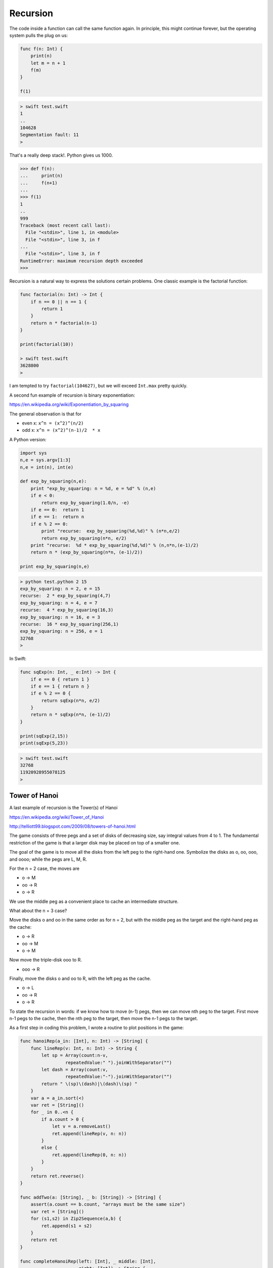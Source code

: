 .. _recursion:

#########
Recursion
#########

The code inside a function can call the same function again.  In principle, this might continue forever, but the operating system pulls the plug on us:

.. sourcecode:: swift

    func f(n: Int) {
        print(n)
        let m = n + 1
        f(m)
    }

    f(1)
    
.. sourcecode:: bash

    > swift test.swift 
    1
    ..
    104628
    Segmentation fault: 11
    >

That's a really deep stack!.  Python gives us 1000.

.. sourcecode:: python
    
    >>> def f(n):
    ...     print(n)
    ...     f(n+1)
    ... 
    >>> f(1)
    1
    ..
    999
    Traceback (most recent call last):
      File "<stdin>", line 1, in <module>
      File "<stdin>", line 3, in f
    ...
      File "<stdin>", line 3, in f
    RuntimeError: maximum recursion depth exceeded
    >>>

Recursion is a natural way to express the solutions certain problems.  One classic example is the factorial function:

.. sourcecode:: swift

    func factorial(n: Int) -> Int {
        if n == 0 || n == 1 {
            return 1
        }
        return n * factorial(n-1)
    }

    print(factorial(10))
    
    > swift test.swift 
    3628800
    >

I am tempted to try ``factorial(104627)``, but we will exceed ``Int.max`` pretty quickly.

A second fun example of recursion is binary exponentiation:

https://en.wikipedia.org/wiki/Exponentiation_by_squaring

The general observation is that for

- even x:  ``x^n = (x^2)^(n/2)``
- odd x:   ``x^n = (x^2)^(n-1)/2  * x``

A Python version:

.. sourcecode:: python

    import sys
    n,e = sys.argv[1:3]
    n,e = int(n), int(e)

    def exp_by_squaring(n,e):
        print "exp_by_squaring: n = %d, e = %d" % (n,e)
        if e < 0:   
            return exp_by_squaring(1.0/n, -e)
        if e == 0:  return 1
        if e == 1:  return n
        if e % 2 == 0:
            print "recurse:  exp_by_squaring(%d,%d)" % (n*n,e/2)
            return exp_by_squaring(n*n, e/2)
        print "recurse:  %d * exp_by_squaring(%d,%d)" % (n,n*n,(e-1)/2)
        return n * (exp_by_squaring(n*n, (e-1)/2))

    print exp_by_squaring(n,e)

.. sourcecode:: bash

    > python test.python 2 15
    exp_by_squaring: n = 2, e = 15
    recurse:  2 * exp_by_squaring(4,7)
    exp_by_squaring: n = 4, e = 7
    recurse:  4 * exp_by_squaring(16,3)
    exp_by_squaring: n = 16, e = 3
    recurse:  16 * exp_by_squaring(256,1)
    exp_by_squaring: n = 256, e = 1
    32768
    >

In Swift:

.. sourcecode:: swift

    func sqExp(n: Int, _ e:Int) -> Int {
        if e == 0 { return 1 }
        if e == 1 { return n }
        if e % 2 == 0 {
            return sqExp(n*n, e/2)
        }
        return n * sqExp(n*n, (e-1)/2)
    }

    print(sqExp(2,15))
    print(sqExp(5,23))

.. sourcecode:: bash

    > swift test.swift 
    32768
    11920928955078125
    >

--------------
Tower of Hanoi
--------------

A last example of recursion is the Tower(s) of Hanoi

https://en.wikipedia.org/wiki/Tower_of_Hanoi

.. image:: /figures/towers.png
    :scale: 100 %

http://telliott99.blogspot.com/2009/08/towers-of-hanoi.html

The game consists of three pegs and a set of disks of decreasing size, say integral values from 4 to 1.  The fundamental restriction of the game is that a larger disk may be placed on top of a smaller one.

The goal of the game is to move all the disks from the left peg to the right-hand one.  Symbolize the disks as o, oo, ooo, and oooo;  while the pegs are L, M, R.

For the n = 2 case, the moves are

- o ->  M
- oo -> R
- o ->  R

We use the middle peg as a convenient place to cache an intermediate structure.

What about the n = 3 case?  

Move the disks o and oo in the same order as for n = 2, but with the middle peg as the target and the right-hand peg as the cache:

- o ->   R
- oo ->  M
- o ->   M

Now move the triple-disk ooo to R.

- ooo -> R

Finally, move the disks o and oo to R, with the left peg as the cache.

- o ->   L
- oo ->  R
- o ->   R

To state the recursion in words:  if we know how to move (n-1) pegs, then we can move nth peg to the target.  First move n-1 pegs to the cache, then the nth peg to the target, then move the n-1 pegs to the target.

As a first step in coding this problem, I wrote a routine to plot positions in the game:

.. sourcecode:: swift

    func hanoiRep(a_in: [Int], n: Int) -> [String] {
        func lineRep(v: Int, n: Int) -> String {
            let sp = Array(count:n-v, 
                     repeatedValue:" ").joinWithSeparator("")
            let dash = Array(count:v, 
                     repeatedValue:"-").joinWithSeparator("")
            return " \(sp)\(dash)|\(dash)\(sp) "
        }
        var a = a_in.sort(<)
        var ret = [String]()
        for _ in 0..<n {
            if a.count > 0 {
                let v = a.removeLast()
                ret.append(lineRep(v, n: n))
            }
            else {
                ret.append(lineRep(0, n: n))
            }
        }
        return ret.reverse()
    }

    func addTwo(a: [String], _ b: [String]) -> [String] {
        assert(a.count == b.count, "arrays must be the same size")
        var ret = [String]()
        for (s1,s2) in Zip2Sequence(a,b) {
            ret.append(s1 + s2)
        }
        return ret
    }

    func completeHanoiRep(left: [Int], _ middle: [Int], 
                        _ right: [Int]) -> String {
        func maxValue(a: [Int]) -> Int {
            var m = 0
            for v in a { if v > m { m = v } }
            return m
        }
        let n = maxValue(left + middle + right)
        let s1 = hanoiRep(left, n: n)
        let s2 = hanoiRep(middle, n: n)
        var s = addTwo(s1,s2)
        let s3 = hanoiRep(right, n: n)
        s = (addTwo(s,s3))
        return s.joinWithSeparator("\n")
    }

    func test() {
        print("")
        var s = completeHanoiRep([1,2,3,4],[],[])
        print(s)
        print("\n----------------------------------\n")
        s = completeHanoiRep([3,4],[2],[1])
        print(s)
        print("\n----------------------------------\n")
        s = completeHanoiRep([4],[1,2],[3])
        print(s)
    }

    test()
    
.. sourcecode:: bash

    > swift test.swift 
    
        -|-         |          |     
       --|--        |          |     
      ---|---       |          |     
     ----|----      |          |     

    ----------------------------------

         |          |          |     
         |          |          |     
      ---|---       |          |     
     ----|----    --|--       -|-    

    ----------------------------------

         |          |          |     
         |          |          |     
         |         -|-         |     
     ----|----    --|--     ---|---  
    >

In order, these are the starting position, after the second move in n = 3 game, and after the fourth move in the same game.

A simple way to remember the rules for the game is that the piece to be chosen at each stage (oriented top to bottom and plotted in order left to right), the result is a binary ruler.

.. sourcecode:: bash

                  o
          o       o       o 
      o   o   o   o   o   o   o
    o o o o o o o o o o o o o o o

To form the next stage we would take this whole thing, then add ooooo, then another copy of this whole thing.

The other rule is that for odd numbered games the middle peg is the target for even numbered disks, and so on.

According to wikipedia:

    The puzzle was invented by the French mathematician Édouard Lucas in 1883. There is a legend about a Vietnamese temple which contains a large room with three time-worn posts in it surrounded by 64 golden disks. The monks of Hanoi, acting out the command of an ancient prophecy, have been moving these disks, in accordance with the rules of the puzzle, since that time. The puzzle is therefore also known as the Tower of Brahma puzzle. According to the legend, when the last move of the puzzle is completed, the world will end.
